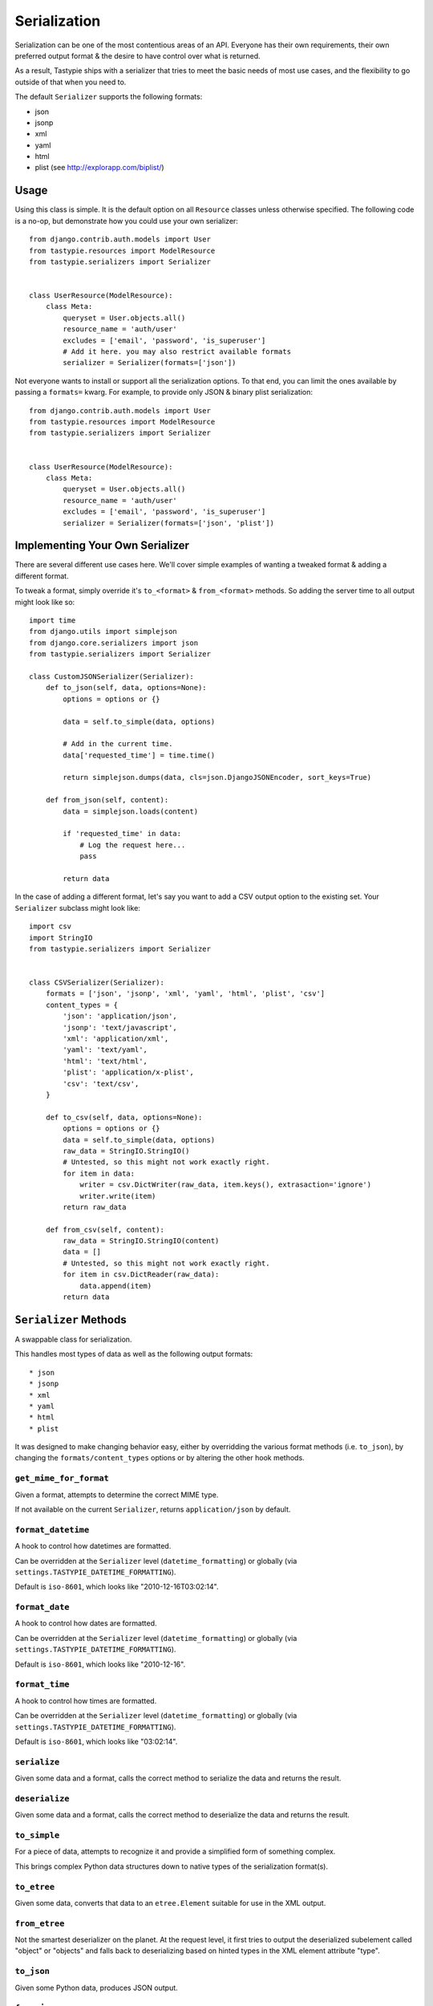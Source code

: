 .. _ref-serialization:

=============
Serialization
=============

Serialization can be one of the most contentious areas of an API. Everyone
has their own requirements, their own preferred output format & the desire to
have control over what is returned.

As a result, Tastypie ships with a serializer that tries to meet the basic
needs of most use cases, and the flexibility to go outside of that when you
need to.

The default ``Serializer`` supports the following formats:

* json
* jsonp
* xml
* yaml
* html
* plist (see http://explorapp.com/biplist/)

Usage
=====

Using this class is simple. It is the default option on all ``Resource``
classes unless otherwise specified. The following code is a no-op, but
demonstrate how you could use your own serializer::

    from django.contrib.auth.models import User
    from tastypie.resources import ModelResource
    from tastypie.serializers import Serializer


    class UserResource(ModelResource):
        class Meta:
            queryset = User.objects.all()
            resource_name = 'auth/user'
            excludes = ['email', 'password', 'is_superuser']
            # Add it here. you may also restrict available formats
            serializer = Serializer(formats=['json'])

Not everyone wants to install or support all the serialization options. To
that end, you can limit the ones available by passing a ``formats=`` kwarg.
For example, to provide only JSON & binary plist serialization::

    from django.contrib.auth.models import User
    from tastypie.resources import ModelResource
    from tastypie.serializers import Serializer


    class UserResource(ModelResource):
        class Meta:
            queryset = User.objects.all()
            resource_name = 'auth/user'
            excludes = ['email', 'password', 'is_superuser']
            serializer = Serializer(formats=['json', 'plist'])


Implementing Your Own Serializer
================================

There are several different use cases here. We'll cover simple examples of
wanting a tweaked format & adding a different format.

To tweak a format, simply override it's ``to_<format>`` & ``from_<format>``
methods. So adding the server time to all output might look like so::

    import time
    from django.utils import simplejson
    from django.core.serializers import json
    from tastypie.serializers import Serializer

    class CustomJSONSerializer(Serializer):
        def to_json(self, data, options=None):
            options = options or {}

            data = self.to_simple(data, options)

            # Add in the current time.
            data['requested_time'] = time.time()

            return simplejson.dumps(data, cls=json.DjangoJSONEncoder, sort_keys=True)

        def from_json(self, content):
            data = simplejson.loads(content)

            if 'requested_time' in data:
                # Log the request here...
                pass

            return data

In the case of adding a different format, let's say you want to add a CSV
output option to the existing set. Your ``Serializer`` subclass might look
like::

    import csv
    import StringIO
    from tastypie.serializers import Serializer


    class CSVSerializer(Serializer):
        formats = ['json', 'jsonp', 'xml', 'yaml', 'html', 'plist', 'csv']
        content_types = {
            'json': 'application/json',
            'jsonp': 'text/javascript',
            'xml': 'application/xml',
            'yaml': 'text/yaml',
            'html': 'text/html',
            'plist': 'application/x-plist',
            'csv': 'text/csv',
        }

        def to_csv(self, data, options=None):
            options = options or {}
            data = self.to_simple(data, options)
            raw_data = StringIO.StringIO()
            # Untested, so this might not work exactly right.
            for item in data:
                writer = csv.DictWriter(raw_data, item.keys(), extrasaction='ignore')
                writer.write(item)
            return raw_data

        def from_csv(self, content):
            raw_data = StringIO.StringIO(content)
            data = []
            # Untested, so this might not work exactly right.
            for item in csv.DictReader(raw_data):
                data.append(item)
            return data


``Serializer`` Methods
======================

A swappable class for serialization.

This handles most types of data as well as the following output formats::

    * json
    * jsonp
    * xml
    * yaml
    * html
    * plist

It was designed to make changing behavior easy, either by overridding the
various format methods (i.e. ``to_json``), by changing the
``formats/content_types`` options or by altering the other hook methods.

``get_mime_for_format``
~~~~~~~~~~~~~~~~~~~~~~~

.. method:: Serializer.get_mime_for_format(self, format):

Given a format, attempts to determine the correct MIME type.

If not available on the current ``Serializer``, returns
``application/json`` by default.

``format_datetime``
~~~~~~~~~~~~~~~~~~~

.. method:: Serializer.format_datetime(data):

A hook to control how datetimes are formatted.

Can be overridden at the ``Serializer`` level (``datetime_formatting``)
or globally (via ``settings.TASTYPIE_DATETIME_FORMATTING``).

Default is ``iso-8601``, which looks like "2010-12-16T03:02:14".

``format_date``
~~~~~~~~~~~~~~~

.. method:: Serializer.format_date(data):

A hook to control how dates are formatted.

Can be overridden at the ``Serializer`` level (``datetime_formatting``)
or globally (via ``settings.TASTYPIE_DATETIME_FORMATTING``).

Default is ``iso-8601``, which looks like "2010-12-16".

``format_time``
~~~~~~~~~~~~~~~

.. method:: Serializer.format_time(data):

A hook to control how times are formatted.

Can be overridden at the ``Serializer`` level (``datetime_formatting``)
or globally (via ``settings.TASTYPIE_DATETIME_FORMATTING``).

Default is ``iso-8601``, which looks like "03:02:14".

``serialize``
~~~~~~~~~~~~~

.. method:: Serializer.serialize(self, bundle, format='application/json', options={}):

Given some data and a format, calls the correct method to serialize
the data and returns the result.

``deserialize``
~~~~~~~~~~~~~~~

.. method:: Serializer.deserialize(self, content, format='application/json'):

Given some data and a format, calls the correct method to deserialize
the data and returns the result.

``to_simple``
~~~~~~~~~~~~~

.. method:: Serializer.to_simple(self, data, options):

For a piece of data, attempts to recognize it and provide a simplified
form of something complex.

This brings complex Python data structures down to native types of the
serialization format(s).

``to_etree``
~~~~~~~~~~~~

.. method:: Serializer.to_etree(self, data, options=None, name=None, depth=0):

Given some data, converts that data to an ``etree.Element`` suitable
for use in the XML output.

``from_etree``
~~~~~~~~~~~~~~

.. method:: Serializer.from_etree(self, data):

Not the smartest deserializer on the planet. At the request level,
it first tries to output the deserialized subelement called "object"
or "objects" and falls back to deserializing based on hinted types in
the XML element attribute "type".

``to_json``
~~~~~~~~~~~

.. method:: Serializer.to_json(self, data, options=None):

Given some Python data, produces JSON output.

``from_json``
~~~~~~~~~~~~~

.. method:: Serializer.from_json(self, content):

Given some JSON data, returns a Python dictionary of the decoded data.

``to_jsonp``
~~~~~~~~~~~~

.. method:: Serializer.to_jsonp(self, data, options=None):

Given some Python data, produces JSON output wrapped in the provided
callback.

``to_xml``
~~~~~~~~~~

.. method:: Serializer.to_xml(self, data, options=None):

Given some Python data, produces XML output.

``from_xml``
~~~~~~~~~~~~

.. method:: Serializer.from_xml(self, content):

Given some XML data, returns a Python dictionary of the decoded data.

``to_yaml``
~~~~~~~~~~~

.. method:: Serializer.to_yaml(self, data, options=None):

Given some Python data, produces YAML output.

``from_yaml``
~~~~~~~~~~~~~

.. method:: Serializer.from_yaml(self, content):

Given some YAML data, returns a Python dictionary of the decoded data.

``to_plist``
~~~~~~~~~~~~

.. method:: Serializer.to_plist(self, data, options=None):

Given some Python data, produces binary plist output.

``from_plist``
~~~~~~~~~~~~~~

.. method:: Serializer.from_plist(self, content):

Given some binary plist data, returns a Python dictionary of the decoded data.

``to_html``
~~~~~~~~~~~

.. method:: Serializer.to_html(self, data, options=None):

Reserved for future usage.

The desire is to provide HTML output of a resource, making an API
available to a browser. This is on the TODO list but not currently
implemented.

``from_html``
~~~~~~~~~~~~~

.. method:: Serializer.from_html(self, content):

Reserved for future usage.

The desire is to handle form-based (maybe Javascript?) input, making an
API available to a browser. This is on the TODO list but not currently
implemented.
